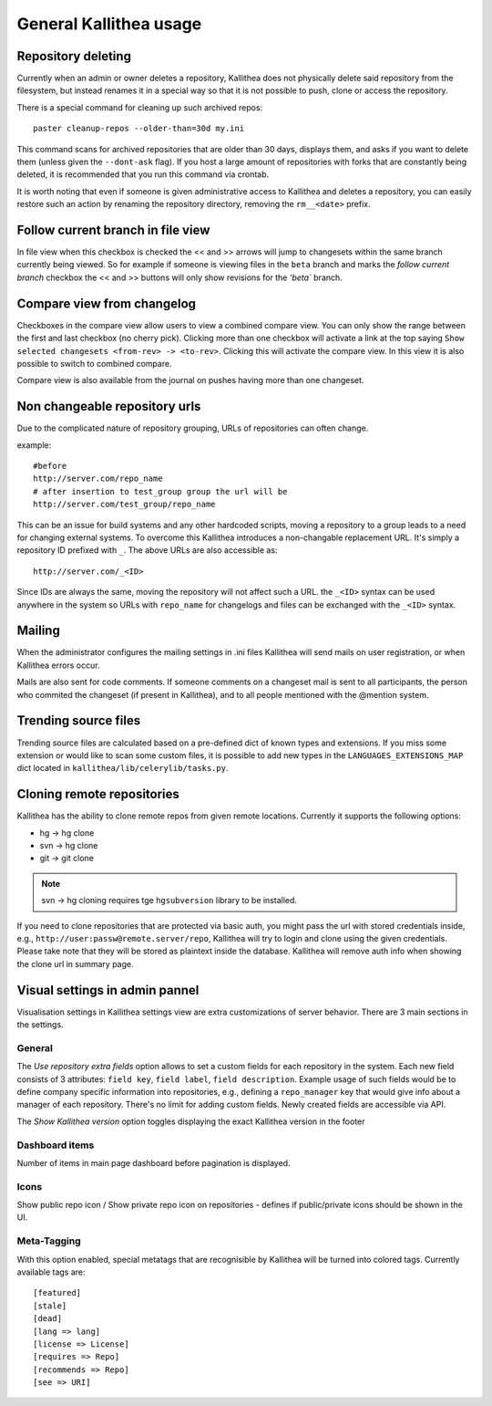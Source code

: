 .. _general:

=======================
General Kallithea usage
=======================


Repository deleting
-------------------

Currently when an admin or owner deletes a repository, Kallithea does
not physically delete said repository from the filesystem, but instead
renames it in a special way so that it is not possible to push, clone
or access the repository.

There is a special command for cleaning up such archived repos::

    paster cleanup-repos --older-than=30d my.ini

This command scans for archived repositories that are older than
30 days, displays them, and asks if you want to delete them (unless given
the ``--dont-ask`` flag). If you host a large amount of repositories with
forks that are constantly being deleted, it is recommended that you run this
command via crontab.

It is worth noting that even if someone is given administrative access to
Kallithea and deletes a repository, you can easily restore such an action by
renaming the repository directory, removing the ``rm__<date>`` prefix.

Follow current branch in file view
----------------------------------

In file view when this checkbox is checked the << and >> arrows will jump
to changesets within the same branch currently being viewed. So for example
if someone is viewing files in the ``beta`` branch and marks the `follow current branch`
checkbox the << and >> buttons will only show revisions for the `'beta`` branch.


Compare view from changelog
---------------------------

Checkboxes in the compare view allow users to view a combined compare
view. You can only show the range between the first and last checkbox
(no cherry pick).  Clicking more than one checkbox will activate a
link at the top saying ``Show selected changesets <from-rev> ->
<to-rev>``. Clicking this will activate the compare view. In this view
it is also possible to switch to combined compare.

Compare view is also available from the journal on pushes having more than
one changeset.


Non changeable repository urls
------------------------------

Due to the complicated nature of repository grouping, URLs of repositories
can often change.

example::

  #before
  http://server.com/repo_name
  # after insertion to test_group group the url will be
  http://server.com/test_group/repo_name

This can be an issue for build systems and any other hardcoded scripts, moving
a repository to a group leads to a need for changing external systems. To
overcome this Kallithea introduces a non-changable replacement URL. It's
simply a repository ID prefixed with ``_``. The above URLs are also accessible as::

  http://server.com/_<ID>

Since IDs are always the same, moving the repository will not affect
such a URL.  the ``_<ID>`` syntax can be used anywhere in the system so
URLs with ``repo_name`` for changelogs and files can be exchanged
with the ``_<ID>`` syntax.


Mailing
-------

When the administrator configures the mailing settings in .ini files
Kallithea will send mails on user registration, or when Kallithea
errors occur.

Mails are also sent for code comments. If someone comments on a changeset
mail is sent to all participants, the person who commited the changeset
(if present in Kallithea), and to all people mentioned with the @mention system.


Trending source files
---------------------

Trending source files are calculated based on a pre-defined dict of known
types and extensions. If you miss some extension or would like to scan some
custom files, it is possible to add new types in the ``LANGUAGES_EXTENSIONS_MAP`` dict
located in ``kallithea/lib/celerylib/tasks.py``.


Cloning remote repositories
---------------------------

Kallithea has the ability to clone remote repos from given remote locations.
Currently it supports the following options:

- hg  -> hg clone
- svn -> hg clone
- git -> git clone


.. note:: svn -> hg cloning requires tge ``hgsubversion`` library to be installed.

If you need to clone repositories that are protected via basic auth, you
might pass the url with stored credentials inside, e.g.,
``http://user:passw@remote.server/repo``, Kallithea will try to login and clone
using the given credentials. Please take note that they will be stored as
plaintext inside the database. Kallithea will remove auth info when showing the
clone url in summary page.



Visual settings in admin pannel
-------------------------------


Visualisation settings in Kallithea settings view are extra customizations
of server behavior. There are 3 main sections in the settings.

General
~~~~~~~

The `Use repository extra fields` option allows to set a custom fields
for each repository in the system. Each new field consists of 3
attributes: ``field key``, ``field label``, ``field
description``. Example usage of such fields would be to define company
specific information into repositories, e.g., defining a
``repo_manager`` key that would give info about a manager of each
repository. There's no limit for adding custom fields. Newly created
fields are accessible via API.

The `Show Kallithea version` option toggles displaying the exact
Kallithea version in the footer


Dashboard items
~~~~~~~~~~~~~~~

Number of items in main page dashboard before pagination is displayed.


Icons
~~~~~

Show public repo icon / Show private repo icon on repositories - defines if
public/private icons should be shown in the UI.


Meta-Tagging
~~~~~~~~~~~~

With this option enabled, special metatags that are recognisible by Kallithea
will be turned into colored tags. Currently available tags are::

    [featured]
    [stale]
    [dead]
    [lang => lang]
    [license => License]
    [requires => Repo]
    [recommends => Repo]
    [see => URI]
